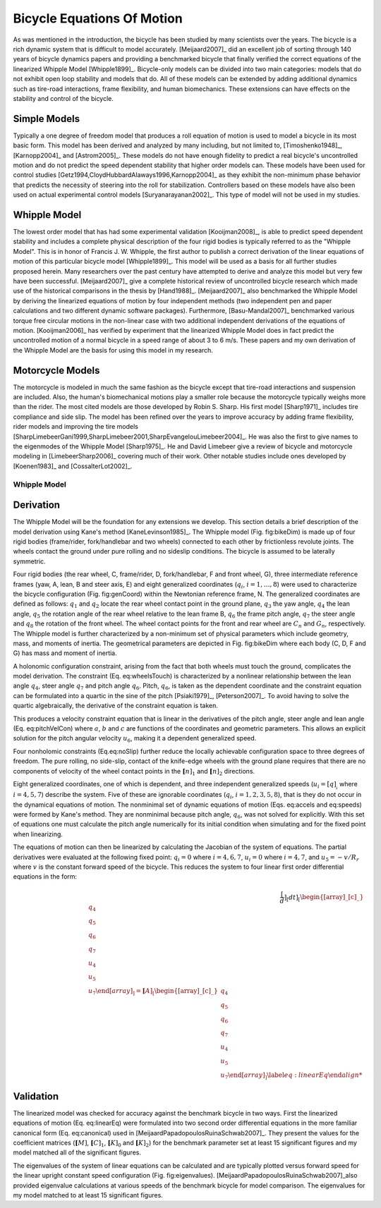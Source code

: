 ===========================
Bicycle Equations Of Motion
===========================

As was mentioned in the introduction, the bicycle has been studied by many
scientists over the years. The bicycle is a rich dynamic system that is
difficult to model accurately.  [Meijaard2007]_ did an excellent job of sorting
through 140 years of bicycle dynamics papers and providing a benchmarked
bicycle that finally verified the correct equations of the linearized Whipple
Model [Whipple1899]_. Bicycle-only models can be divided into two main
categories: models that do not exhibit open loop stability and models that do.
All of these models can be extended by adding additional dynamics such as
tire-road interactions, frame flexibility, and human biomechanics. These
extensions can have effects on the stability and control of the bicycle.

Simple Models
-------------

Typically a one degree of freedom model that produces a roll equation of motion
is used to model a bicycle in its most basic form. This model has been derived
and analyzed by many including, but not limited to, [Timoshenko1948]_,
[Karnopp2004]_ and [Astrom2005]_. These models do not have enough fidelity to
predict a real bicycle's uncontrolled motion and do not predict the speed
dependent stability that higher order models can. These models have been used
for control studies [Getz1994,CloydHubbardAlaways1996,Karnopp2004]_ as they
exhibit the non-minimum phase behavior that predicts the necessity of steering
into the roll for stabilization. Controllers based on these models have also
been used on actual experimental control models [Suryanarayanan2002]_. This
type of model will not be used in my studies.

Whipple Model
-------------

The lowest order model that has had some experimental validation
[Kooijman2008]_, is able to predict speed dependent stability and includes a
complete physical description of the four rigid bodies is typically referred to
as the "Whipple Model". This is in honor of Francis J.  W. Whipple, the first
author to publish a correct derivation of the linear equations of motion of
this particular bicycle model [Whipple1899]_.  This model will be used as a
basis for all further studies proposed herein. Many researchers over the past
century have attempted to derive and analyze this model but very few have been
successful. [Meijaard2007]_ give a complete historical review of uncontrolled
bicycle research which made use of the historical comparisons in the thesis by
[Hand1988]_. [Meijaard2007]_ also benchmarked the Whipple Model by deriving the
linearized equations of motion by four independent methods (two independent pen
and paper calculations and two different dynamic software packages).
Furthermore, [Basu-Mandal2007]_ benchmarked various torque free circular
motions in the non-linear case with two additional independent derivations of
the equations of motion. [Kooijman2006]_ has verified by experiment that the
linearized Whipple Model does in fact predict the uncontrolled motion of a
normal bicycle in a speed range of about 3 to 6 m/s.  These papers and my own
derivation of the Whipple Model are the basis for using this model in my
research.

Motorcycle Models
-----------------

The motorcycle is modeled in much the same fashion as the bicycle except that
tire-road interactions and suspension are included.  Also, the human's
biomechanical motions play a smaller role because the motorcycle typically
weighs more than the rider. The most cited models are those developed by Robin
S. Sharp. His first model [Sharp1971]_ includes tire compliance and side slip.
The model has been refined over the years to improve accuracy by adding frame
flexibility, rider models and improving the tire models
[SharpLimebeerGani1999,SharpLimebeer2001,SharpEvangelouLimebeer2004]_.  He was
also the first to give names to the eigenmodes of the Whipple Model
[Sharp1975]_. He and David Limebeer give a review of bicycle and motorcycle
modeling in [LimebeerSharp2006]_ covering much of their work. Other notable
studies include ones developed by [Koenen1983]_ and [CossalterLot2002]_.

Whipple Model
=============

Derivation
----------

The Whipple Model will be the foundation for any extensions we develop. This
section details a brief description of the model derivation using Kane's
method [KaneLevinson1985]_. The Whipple model (Fig. fig:bikeDim) is made up of
four rigid bodies (frame/rider, fork/handlebar and two wheels) connected to
each other by frictionless revolute joints. The wheels contact the ground under
pure rolling and no sideslip conditions. The bicycle is assumed to be laterally
symmetric.

.. todo::
   Figure of the bicycle geometry with caption: The bicycle in the upright no
   steer configuration. The rigid bodies are the rear wheel, C, frame/rider, D,
   fork/handlebar, F and front wheel, G. The geometric parameters are also
   shown.

Four rigid bodies (the rear wheel, C, frame/rider, D, fork/handlebar, F and
front wheel, G), three intermediate reference frames (yaw, A, lean, B and steer
axis, E) and eight generalized coordinates (:math:`q_i`, :math:`i =
1,\ldots,8`) were used to characterize the bicycle configuration
(Fig. fig:genCoord) within the Newtonian reference frame, N. The generalized
coordinates are defined as follows: :math:`q_1` and :math:`q_2` locate the
rear wheel contact point in the ground plane, :math:`q_3` the yaw angle,
:math:`q_4` the lean angle, :math:`q_5` the rotation angle of the rear
wheel relative to the lean frame B, :math:`q_6` the frame pitch angle,
:math:`q_7` the steer angle and :math:`q_8` the rotation of the front wheel.
The wheel contact points for the front and rear wheel are :math:`C_n` and
:math:`G_n`, respectively. The Whipple model is further characterized by a
non-minimum set of physical parameters which include geometry, mass, and
moments of inertia. The geometrical parameters are depicted in Fig. fig:bikeDim
where each body (C, D, F and G) has mass and moment of inertia.

.. todo::
   Diagram of the bicycle showing each generalized coordinate.

A holonomic configuration constraint, arising from the fact that
both wheels must touch the ground, complicates the model
derivation. The constraint (Eq. eq:wheelsTouch) is characterized by
a nonlinear relationship between the lean angle :math:`q_4`,
steer angle :math:`q_7` and pitch angle :math:`q_6`. Pitch,
:math:`q_6`, is taken as the dependent coordinate and the
constraint equation can be formulated into a quartic in the sine of
the pitch [Psiaki1979]_, [Peterson2007]_. To avoid having to
solve the quartic algebraically, the derivative of the constraint
equation is taken.

This produces a velocity constraint equation that is linear in the
derivatives of the pitch angle, steer angle and lean angle
(Eq. eq:pitchVelCon) where :math:`a`, :math:`b` and :math:`c`
are functions of the coordinates and geometric parameters. This
allows an explicit solution for the pitch angular velocity
:math:`u_6`, making it a dependent generalized speed.

.. math::
   \bar{\mathbf[r]_}^{G_n/C_n}\cdot\hat{\mathbf[n]_}_3=f\left(q_4,q_6,q_7\right)=0
   :label: eq:wheelsTouch

.. math::
   \frac[d]_[dt]_\left(\bar{\mathbf[r]_}^{G_n/C_n}\cdot\hat{\mathbf[n]_}_3\right)=a\cdot u_4+b\cdot u_5+c\cdot u_7=0
   :label: {eq:pitchVelCon}

Four nonholomic constraints (Eq.eq:noSlip) further reduce the
locally achievable configuration space to three degrees of freedom.
The pure rolling, no side-slip, contact of the knife-edge wheels
with the ground plane requires that there are no components of
velocity of the wheel contact points in the
:math:`{\mathbf[n]_}_1` and :math:`{\mathbf[n]_}_2` directions.

.. math::
   ^N\bar{\mathbf[v]_}^[C_n]_\cdot\hat{\mathbf[n]_}_1=
   ^N\bar{\mathbf[v]_}^[C_n]_\cdot\hat{\mathbf[n]_}_2=
   ^N\bar{\mathbf[v]_}^[G_n]_\cdot\hat{\mathbf[n]_}_1=
   ^N\bar{\mathbf[v]_}^[G_n]_\cdot\hat{\mathbf[n]_}_2=0
   :label: {eq:noSlip}

Eight generalized coordinates, one of which is dependent, and three
independent generalized speeds (:math:`u_i=\dot[q]__i` where
:math:`i = 4,5,7`) describe the system. Five of these are
ignorable coordinates (:math:`q_i`, :math:`i = 1,2,3,5,8`),
that is they do not occur in the dynamical equations of motion. The
nonminimal set of dynamic equations of motion (Eqs. eq:accels
and eq:speeds) were formed by Kane's method. They are nonminimal
because pitch angle, :math:`q_6`, was not solved for explicitly.
With this set of equations one must calculate the pitch angle
numerically for its initial condition when simulating and for the
fixed point when linearizing.

.. math::
   \dot[u]__i=f\left(u_4,u_5,u_7,q_4,q_6,q_7\right)\textrm{ where }i=4,5,7
   :label: {eq:accels}

.. math::
   \dot[q]__i=u_i\textrm{ where }i=4,5,6,7
   :label: {eq:speeds}

The equations of motion can then be linearized by calculating the
Jacobian of the system of equations. The partial derivatives were
evaluated at the following fixed point: :math:`q_i=0` where
:math:`i=4,6,7`, :math:`u_i=0` where :math:`i=4,7`, and
:math:`u_5=-v/R_r` where :math:`v` is the constant forward
speed of the bicycle. This reduces the system to four linear first
order differential equations in the form:

.. math::
   \frac[d]_[dt]_
    \left[
    \begin[array]_[c]_
        q_4\\q_5\\q_6\\q_7\\u_4\\u_5\\u_7
    \end[array]_
    \right]
    =
    \mathbf[A]_
    \left[
    \begin[array]_[c]_
        q_4\\q_5\\q_6\\q_7\\u_4\\u_5\\u_7
    \end[array]_
    \right]
    \label{eq:linearEq}

Validation
----------

The linearized model was checked for accuracy against
the benchmark bicycle in two ways. First the linearized equations
of motion (Eq. eq:linearEq) were formulated into two second order
differential equations in the more familiar canonical form
(Eq. eq:canonical) used in [MeijaardPapadopoulosRuinaSchwab2007]_.
They present the values for the coefficient matrices
(:math:`\mathbf[M]`, :math:`\mathbf[C]_1`,
:math:`\mathbf[K]_0` and :math:`\mathbf[K]_2`) for the
benchmark parameter set at least 15 significant figures and my
model matched all of the significant figures.

.. math::
   \mathbf{M\dot[u]_}+v\mathbf[C]__1\mathbf[u]_+\left[g\mathbf[K]__0+v^2\mathbf[K]__2\right]\mathbf[q]_=0
   :label: {eq:canonical}

The eigenvalues of the system of linear equations can be calculated
and are typically plotted versus forward speed for the linear
upright constant speed configuration (Fig. fig:eigenvalues).
[MeijaardPapadopoulosRuinaSchwab2007]_also provided eigenvalue
calculations at various speeds of the benchmark bicycle for model
comparison. The eigenvalues for my model matched to at least 15
significant figures.

.. todo::
   Eigenvalues versus speed for an example bicycle. The four modes of
   motion are identified. \\emph[Caster]_ is stable and real for all positive
   values of speed. It describes the tendency for the front wheel to right
   itself in forward motion. \\emph[Capsize]_ is always real, stable at low speeds
   and becomes marginally unstable at a higher speed. It describes the roll of
   the rear frame. \\emph[Weave]_ is real at very low speeds and describes an
   inverted pendulum-like motion i.e. the bicycle falls over. As speed increases
   the eigenvalues coalesce into a complex conjugate pair that describes a
   sinusoidal motion of the roll and steer, with steer lagging the roll. This
   mode becomes stable at a higher speed. The weave and capsize critical speeds
   bound a stable speed range.

